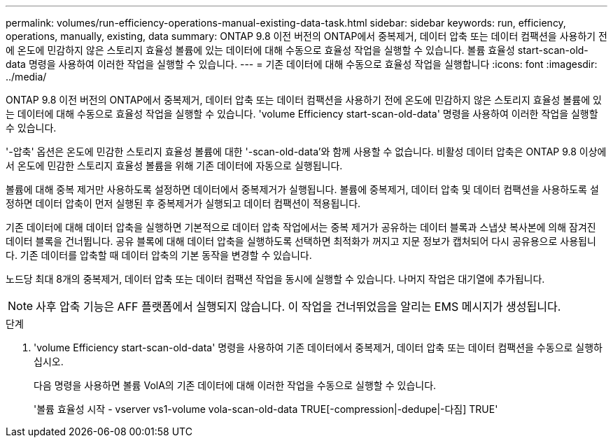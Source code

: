 ---
permalink: volumes/run-efficiency-operations-manual-existing-data-task.html 
sidebar: sidebar 
keywords: run, efficiency, operations, manually, existing, data 
summary: ONTAP 9.8 이전 버전의 ONTAP에서 중복제거, 데이터 압축 또는 데이터 컴팩션을 사용하기 전에 온도에 민감하지 않은 스토리지 효율성 볼륨에 있는 데이터에 대해 수동으로 효율성 작업을 실행할 수 있습니다. 볼륨 효율성 start-scan-old-data 명령을 사용하여 이러한 작업을 실행할 수 있습니다. 
---
= 기존 데이터에 대해 수동으로 효율성 작업을 실행합니다
:icons: font
:imagesdir: ../media/


[role="lead"]
ONTAP 9.8 이전 버전의 ONTAP에서 중복제거, 데이터 압축 또는 데이터 컴팩션을 사용하기 전에 온도에 민감하지 않은 스토리지 효율성 볼륨에 있는 데이터에 대해 수동으로 효율성 작업을 실행할 수 있습니다. 'volume Efficiency start-scan-old-data' 명령을 사용하여 이러한 작업을 실행할 수 있습니다.

'-압축' 옵션은 온도에 민감한 스토리지 효율성 볼륨에 대한 '-scan-old-data'와 함께 사용할 수 없습니다. 비활성 데이터 압축은 ONTAP 9.8 이상에서 온도에 민감한 스토리지 효율성 볼륨을 위해 기존 데이터에 자동으로 실행됩니다.

볼륨에 대해 중복 제거만 사용하도록 설정하면 데이터에서 중복제거가 실행됩니다. 볼륨에 중복제거, 데이터 압축 및 데이터 컴팩션을 사용하도록 설정하면 데이터 압축이 먼저 실행된 후 중복제거가 실행되고 데이터 컴팩션이 적용됩니다.

기존 데이터에 대해 데이터 압축을 실행하면 기본적으로 데이터 압축 작업에서는 중복 제거가 공유하는 데이터 블록과 스냅샷 복사본에 의해 잠겨진 데이터 블록을 건너뜁니다. 공유 블록에 대해 데이터 압축을 실행하도록 선택하면 최적화가 꺼지고 지문 정보가 캡처되어 다시 공유용으로 사용됩니다. 기존 데이터를 압축할 때 데이터 압축의 기본 동작을 변경할 수 있습니다.

노드당 최대 8개의 중복제거, 데이터 압축 또는 데이터 컴팩션 작업을 동시에 실행할 수 있습니다. 나머지 작업은 대기열에 추가됩니다.

[NOTE]
====
사후 압축 기능은 AFF 플랫폼에서 실행되지 않습니다. 이 작업을 건너뛰었음을 알리는 EMS 메시지가 생성됩니다.

====
.단계
. 'volume Efficiency start-scan-old-data' 명령을 사용하여 기존 데이터에서 중복제거, 데이터 압축 또는 데이터 컴팩션을 수동으로 실행하십시오.
+
다음 명령을 사용하면 볼륨 VolA의 기존 데이터에 대해 이러한 작업을 수동으로 실행할 수 있습니다.

+
'볼륨 효율성 시작 - vserver vs1-volume vola-scan-old-data TRUE[-compression|-dedupe|-다짐] TRUE'


